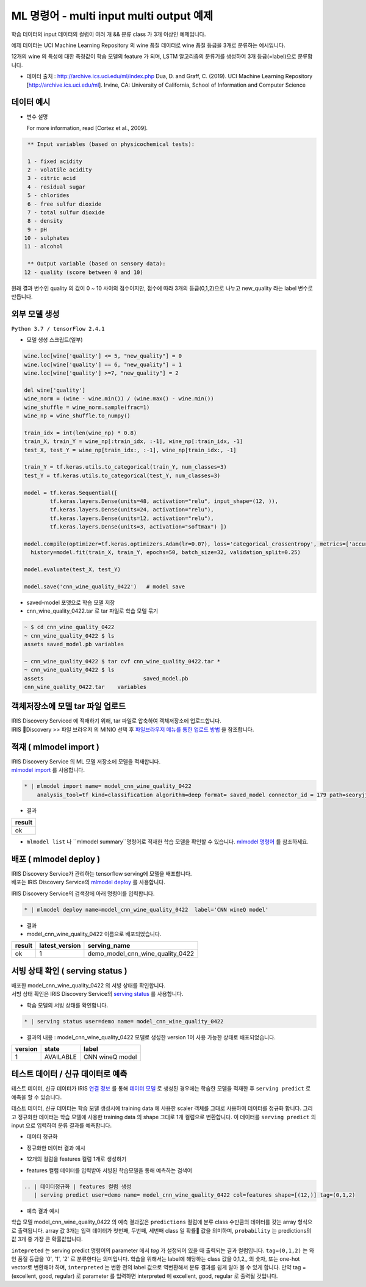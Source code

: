 ML 명령어 - multi input multi output 예제
====================================================================================================

학습 데이터의 input 데이터의 컬럼이 여러 개 && 분류 class 가 3개 이상인 예제입니다.

예제 데이터는 UCI Machine Learning Repository 의 wine 품질 데이터로 wine 품질 등급을 3개로 분류하는 예시입니다.

12개의 wine 의 특성에 대한 측정값이 학습 모델의 feature 가 되며, LSTM 알고리즘의 분류기를 생성하여 3개 등급(=label)으로 분류합니다.

- 데이터 출처 : http://archive.ics.uci.edu/ml/index.php  Dua, D. and Graff, C. (2019). UCI Machine Learning Repository [http://archive.ics.uci.edu/ml]. Irvine, CA: University of California, School of Information and Computer Science




데이터 예시
----------------------------------------------------------------------------------------------------

- 변수 설명

  For more information, read [Cortez et al., 2009].

.. code-block:: none
  
    ** Input variables (based on physicochemical tests):

    1 - fixed acidity
    2 - volatile acidity
    3 - citric acid
    4 - residual sugar
    5 - chlorides
    6 - free sulfur dioxide
    7 - total sulfur dioxide
    8 - density
    9 - pH
   10 - sulphates
   11 - alcohol

    ** Output variable (based on sensory data):
   12 - quality (score between 0 and 10)


원래 결과 변수인 quality 의 값이 0 ~ 10 사이의 점수이지만, 점수에 따라 3개의 등급(0,1,2)으로 나누고 new_quality 라는 label 변수로 만듭니다.

.. image:: ../images/ml/wine01.png
  :scale: 40%
  :alt: wine 01





외부 모델 생성
----------------------------------------------------------------------------------------------------

``Python 3.7 / tensorFlow 2.4.1``


- 모델 생성 스크립트(일부)

.. code-block:: none

   wine.loc[wine['quality'] <= 5, "new_quality"] = 0
   wine.loc[wine['quality'] == 6, "new_quality"] = 1
   wine.loc[wine['quality'] >=7, "new_quality"] = 2

   del wine['quality']
   wine_norm = (wine - wine.min()) / (wine.max() - wine.min())
   wine_shuffle = wine_norm.sample(frac=1)
   wine_np = wine_shuffle.to_numpy()

   train_idx = int(len(wine_np) * 0.8)
   train_X, train_Y = wine_np[:train_idx, :-1], wine_np[:train_idx, -1]
   test_X, test_Y = wine_np[train_idx:, :-1], wine_np[train_idx:, -1]

   train_Y = tf.keras.utils.to_categorical(train_Y, num_classes=3)
   test_Y = tf.keras.utils.to_categorical(test_Y, num_classes=3)

   model = tf.keras.Sequential([
           tf.keras.layers.Dense(units=48, activation="relu", input_shape=(12, )),
           tf.keras.layers.Dense(units=24, activation="relu"),
           tf.keras.layers.Dense(units=12, activation="relu"),
           tf.keras.layers.Dense(units=3, activation="softmax") ])

   model.compile(optimizer=tf.keras.optimizers.Adam(lr=0.07), loss='categorical_crossentropy', metrics=['accuracy'])
     history=model.fit(train_X, train_Y, epochs=50, batch_size=32, validation_split=0.25)

   model.evaluate(test_X, test_Y)

   model.save('cnn_wine_quality_0422')   # model save



- saved-model 포맷으로 학습 모델 저장 
- cnn_wine_quality_0422.tar 로 tar 파일로 학습 모델 묶기

.. code-block:: none

   ~ $ cd cnn_wine_quality_0422
   ~ cnn_wine_quality_0422 $ ls 
   assets saved_model.pb variables

   ~ cnn_wine_quality_0422 $ tar cvf cnn_wine_quality_0422.tar *
   ~ cnn_wine_quality_0422 $ ls
   assets				saved_model.pb
   cnn_wine_quality_0422.tar	variables

   


객체저장소에 모델 tar 파일 업로드
----------------------------------------------------------------------------------------------------

| IRIS Discovery Serviced 에 적재하기 위해, tar 파일로 압축하여 객체저장소에 업로드합니다.

| IRIS Discovery >> 파일 브라우저 의 MINIO 선택 후 `파일브라우저 메뉴를 통한 업로드 방법 <http://docs.iris.tools/manual/IRIS-Manual/IRIS-Discovery/file_browser.html#id1>`_ 을 참조합니다.

.. image:: ../images/ml/wine02.png
  :scale: 40%
  :alt: wine 02





적재 ( mlmodel import )
----------------------------------------------------------------------------------------------------   

| IRIS Discovery Service 의 ML 모델 저장소에 모델을 적재합니다.
| `mlmodel import  <http://docs.iris.tools/manual/IRIS-Manual/IRIS-Discovery-Middleware/command/commands/mlmodel.html#mlmodel-import>`_ 를 사용합니다.

.. code-block:: none
              
   * | mlmodel import name= model_cnn_wine_quality_0422
       analysis_tool=tf kind=classification algorithm=deep format= saved_model connector_id = 179 path=seoryjj/cnn_wine_quality_0422.tar


- 결과

.. list-table::
   :header-rows: 1

   * - result
   * - ok


- ``mlmodel list``  나 ``mlmodel summary``명령어로 적재한 학습 모델을 확인할 수 있습니다. `mlmodel 명령어 <http://docs.iris.tools/manual/IRIS-Manual/IRIS-Discovery-Middleware/command/commands/mlmodel.html?#mlmodel>`_  를 참조하세요.



배포 ( mlmodel deploy )
----------------------------------------------------------------------------------------------------   

| IRIS Discovery Service가 관리하는 tensorflow serving에 모델을 배포합니다.
| 배포는 IRIS Discovery Service의 `mlmodel deploy  <http://docs.iris.tools/manual/IRIS-Manual/IRIS-Discovery-Middleware/command/commands/mlmodel.html#mlmodel-deploy>`_ 를 사용합니다.

IRIS Discovery Service의 검색창에 아래 명령어를 입력합니다.

.. code-block:: none

   * | mlmodel deploy name=model_cnn_wine_quality_0422  label='CNN wineQ model'


- 결과

- model_cnn_wine_quality_0422 이름으로 배포되었습니다.

.. list-table::
   :header-rows: 1

   * - result
     - latest_version
     - serving_name
   * - ok
     - 1
     - demo_model_cnn_wine_quality_0422



서빙 상태 확인 ( serving status )
----------------------------------------------------------------------------------------------------        

| 배포한 model_cnn_wine_quality_0422  의 서빙 상태를 확인합니다.
| 서빙 상태 확인은 IRIS Discovery Service의 `serving status  <http://docs.iris.tools/manual/IRIS-Manual/IRIS-Discovery-Middleware/command/commands/serving.html#serving-status>`_ 를 사용합니다.


- 학습 모델의 서빙 상태를 확인합니다.

.. code-block:: none

   * | serving status user=demo name= model_cnn_wine_quality_0422


- 결과의 내용 : model_cnn_wine_quality_0422 모델로 생성한 version 1이 사용 가능한 상태로 배포되었습니다.

.. list-table::
   :header-rows: 1

   * - version
     - state
     - label
   * - 1
     - AVAILABLE
     - CNN wineQ model



테스트 데이터 / 신규 데이터로 예측
----------------------------------------------------------------------------------------------------        


테스트 데이터, 신규 데이터가 IRIS `연결 정보 <http://docs.iris.tools/manual/IRIS-Manual/IRIS-Common/inquiry_management/connect_info/index.html#id1>`_ 를 통해 `데이터 모델 <http://docs.iris.tools/manual/IRIS-Manual/IRIS-Discovery/datamodel.html#id1>`_ 로 생성된 경우에는
학습한 모델을 적재한 후 ``serving predict`` 로 예측을 할 수 있습니다.


테스트 데이터, 신규 데이터는 학습 모델 생성시에 training data 에 사용한 scaler 객체를 그대로 사용하여 데이터를 정규화 합니다.
그리고 정규화한 데이터는 학습 모델에 사용한 training data 의 shape 그대로 1개 컬럼으로 변환합니다.
이 데이터를 ``serving predict`` 의 input 으로 입력하여 분류 결과를 예측합니다. 


- 데이터 정규화

.. image:: ../images/ml/wine03.png
  :scale: 40%
  :alt: wine 03

- 정규화한 데이터 결과 예시

.. image:: ../images/ml/wine05.png
  :scale: 40%
  :alt: wine 05


- 12개의 컬럼을 features 컬럼 1개로 생성하기

.. image:: ../images/ml/wine06.png
  :scale: 40%
  :alt: wine 06

- features 컬럼 데이터를 입력받아 서빙된 학습모델을 통해 예측하는 검색어

.. code-block:: none

   .. | 데이터정규화 | features 컬럼 생성 
      | serving predict user=demo name= model_cnn_wine_quality_0422 col=features shape=[(12,)] tag=(0,1,2)


- 예측 결과 예시

.. image:: ../images/ml/wine07.png
  :scale: 60%
  :alt: wine 07


학습 모델 model_cnn_wine_quality_0422 의 예측 결과값은 ``predictions`` 컬럼에 분류 class 수만큼의 데이터를 갖는 array 형식으로 출력됩니다.
array 값 3개는 입력 데이터가 첫번째, 두번째, 세번째 class 일 확률 값을 의미하며, ``probability`` 는 predictions의 값 3개 중 가장 큰 확률값입니다. 


``intepreted`` 는  serving predict 명령어의 parameter 에서  `tag` 가 설정되어 있을 때 출력되는 결과 컬럼입니다.
``tag=(0,1,2)`` 는 와인 품질 등급을 '0', '1', '2' 로 분류한다는 의미입니다. 학습을 위해서는 label에 해당하는 class 값을 0,1,2,, 의 숫자, 또는 one-hot vector로 변환해야 하며, ``interpreted`` 는 변환 전의 label 값으로 역변환해서 분류 결과를 쉽게 알아 볼 수 있게 합니다.
만약 tag = (excellent, good, regular) 로 parameter 를 입력하면 interpreted 에 excellent, good, regular 로 출력될 것입니다.

